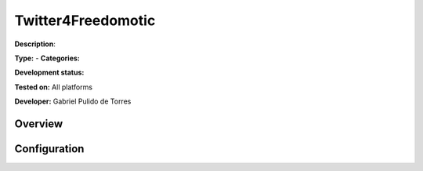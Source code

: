 
Twitter4Freedomotic
===================

**Description**: 

**Type:**  - **Categories:** 

**Development status:** 

**Tested on:** All platforms

**Developer:** Gabriel Pulido de Torres

Overview
--------


Configuration
-------------

